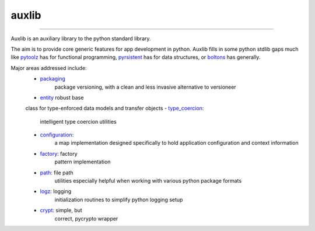 ======
auxlib
======


.. image:: https://img.shields.io/pypi/v/auxlib.svg
   :target: https://pypi.python.org/pypi/auxlib

.. image:: https://travis-ci.org/kalefranz/auxlib.svg?branch=develop
   :target: https://travis-ci.org/kalefranz/auxlib

.. image:: https://ci.appveyor.com/api/projects/status/epk1egfkid8wyd6r/branch/develop?svg=true
   :target: https://ci.appveyor.com/project/kalefranz/auxlib

.. image:: https://codecov.io/github/kalefranz/auxlib/coverage.svg?branch=develop
   :target: https://codecov.io/github/kalefranz/auxlib?branch=develop

.. image:: https://scrutinizer-ci.com/g/kalefranz/auxlib/badges/quality-score.png?b=develop
   :target: https://scrutinizer-ci.com/g/kalefranz/auxlib/?branch=develop
   :alt: Scrutinizer Code Quality

.. image:: https://codeclimate.com/github/kalefranz/auxlib/badges/issue_count.svg
   :target: https://codeclimate.com/github/kalefranz/auxlib
   :alt: Issue Count

.. image:: https://www.quantifiedcode.com/api/v1/project/189a0c406b624aaf8c6ac16b80ff92b9/badge.svg
   :target: https://www.quantifiedcode.com/app/project/189a0c406b624aaf8c6ac16b80ff92b9
   :alt: Code issues

.. image:: https://api.codacy.com/project/badge/grade/5195a5ac49fe49c59a4067b420fa76ad
   :target: https://www.codacy.com/app/kalefranz/auxlib

-------------------------------

Auxlib is an auxiliary library to the python standard library.

The aim is to provide core generic features for app development in python. Auxlib fills in some
python stdlib gaps much like `pytoolz <https://github.com/pytoolz/>`_ has for functional
programming, `pyrsistent <https://github.com/tobgu/pyrsistent/>`_ has for data structures, or
`boltons <https://github.com/mahmoud/boltons/>`_ has generally.

Major areas addressed include:
  - `packaging <http://auxlib.readthedocs.org/en/latest/reference/auxlib.packaging.html>`_
       package versioning, with a clean and less invasive alternative to versioneer
  - `entity <http://auxlib.readthedocs.org/en/latest/reference/auxlib.entity.html>`_ robust base
  class for type-enforced data models and transfer objects
  - `type_coercion <http://auxlib.readthedocs.org/en/latest/reference/auxlib.type_coercion.html>`_:
     intelligent type coercion utilities
  - `configuration <http://auxlib.readthedocs.org/en/latest/reference/auxlib.configuration.html>`_:
     a map implementation designed specifically to hold application configuration and
     context information
  - `factory <http://auxlib.readthedocs.org/en/latest/reference/auxlib.factory.html>`_: factory
     pattern implementation
  - `path <http://auxlib.readthedocs.org/en/latest/reference/auxlib.path.html>`_: file path
     utilities especially helpful when working with various python package formats
  - `logz <http://auxlib.readthedocs.org/en/latest/reference/auxlib.logz.html>`_: logging
     initialization routines to simplify python logging setup
  - `crypt <http://auxlib.readthedocs.org/en/latest/reference/auxlib.crypt.html>`_: simple, but
     correct, pycrypto wrapper
